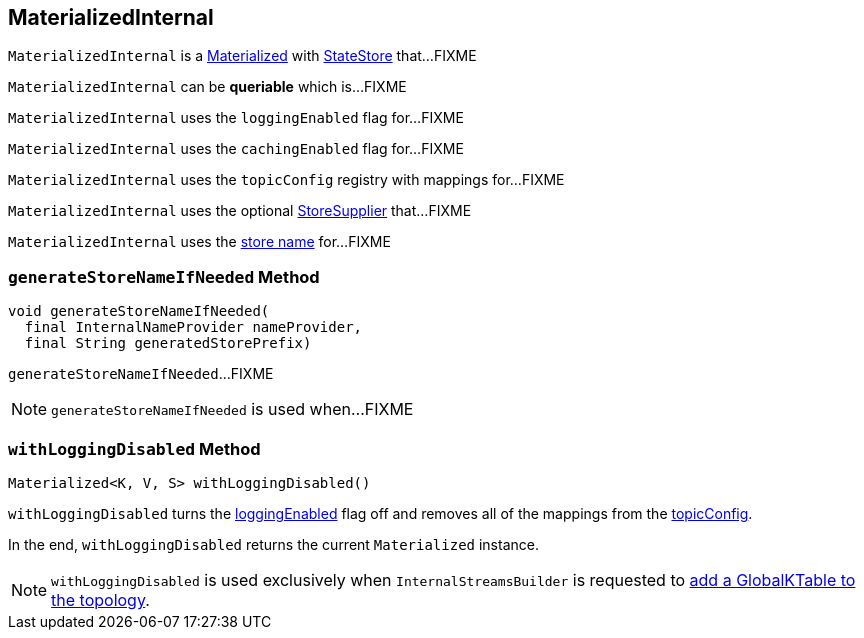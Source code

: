 == [[MaterializedInternal]] MaterializedInternal

`MaterializedInternal` is a <<kafka-streams-Materialized.adoc#, Materialized>> with link:kafka-streams-StateStore.adoc[StateStore] that...FIXME

[[queriable]]
[[isQueryable]]
`MaterializedInternal` can be *queriable* which is...FIXME

[[loggingEnabled]]
`MaterializedInternal` uses the `loggingEnabled` flag for...FIXME

[[cachingEnabled]]
`MaterializedInternal` uses the `cachingEnabled` flag for...FIXME

[[logConfig]]
[[topicConfig]]
`MaterializedInternal` uses the `topicConfig` registry with mappings for...FIXME

[[storeSupplier]]
`MaterializedInternal` uses the optional <<kafka-streams-Materialized.adoc#storeSupplier, StoreSupplier>> that...FIXME

[[storeName]]
`MaterializedInternal` uses the <<kafka-streams-Materialized.adoc#storeName, store name>> for...FIXME

=== [[generateStoreNameIfNeeded]] `generateStoreNameIfNeeded` Method

[source, java]
----
void generateStoreNameIfNeeded(
  final InternalNameProvider nameProvider,
  final String generatedStorePrefix)
----

`generateStoreNameIfNeeded`...FIXME

NOTE: `generateStoreNameIfNeeded` is used when...FIXME

=== [[withLoggingDisabled]] `withLoggingDisabled` Method

[source, java]
----
Materialized<K, V, S> withLoggingDisabled()
----

`withLoggingDisabled` turns the <<loggingEnabled, loggingEnabled>> flag off and removes all of the mappings from the <<topicConfig, topicConfig>>.

In the end, `withLoggingDisabled` returns the current `Materialized` instance.

NOTE: `withLoggingDisabled` is used exclusively when `InternalStreamsBuilder` is requested to <<kafka-streams-InternalStreamsBuilder.adoc#globalTable, add a GlobalKTable to the topology>>.
